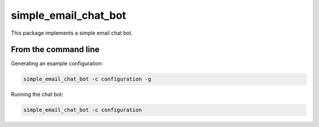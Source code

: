 simple_email_chat_bot
=====================

This package implements a simple email chat bot.

From the command line
---------------------

Generating an example configuration:

.. code-block:: bash

    simple_email_chat_bot -c configuration -g


Running the chat bot:

.. code-block:: bash

    simple_email_chat_bot -c configuration

